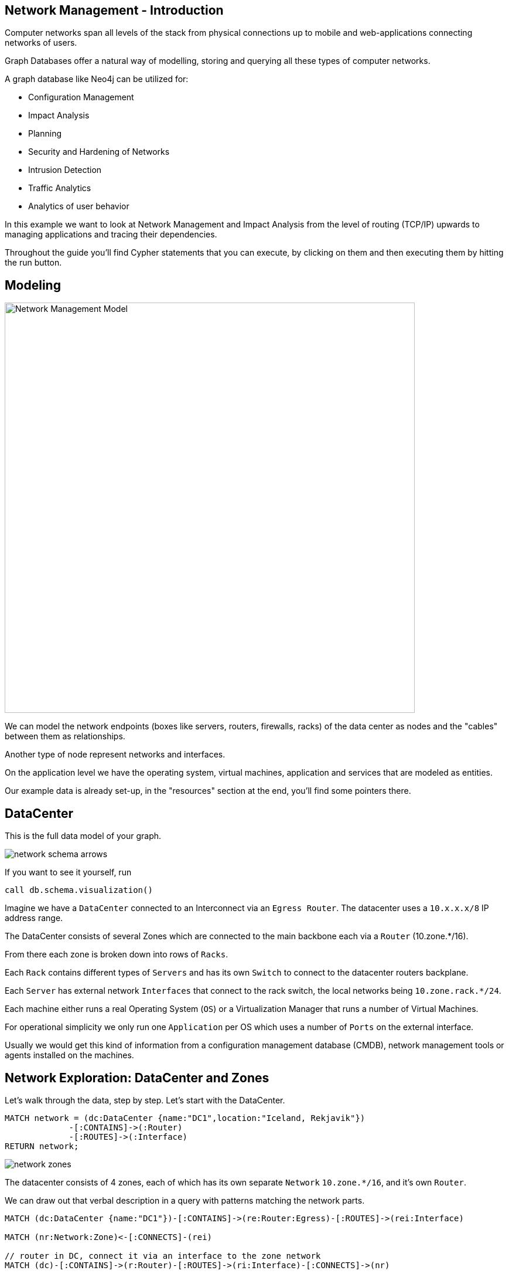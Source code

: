 ﻿// https://docs.google.com/a/neotechnology.com/presentation/d/1uajyGl64zdpHjD1d92hQVEJErdnnZ9bACJF7J-TnEWI/edit?usp=drive_web
// https://www.vmware.com/pdf/vi_architecture_wp.pdf
// ping Alan, share document
++++
<style type="text/css">
.smallest {
   font-size:0.6em;
}
</style>
++++

== Network Management - Introduction
:neo4j-version: 3.0
:author: Michael Hunger
:tags: network-mgt,it-operations,datacenter
:images: https://dl.dropboxusercontent.com/u/14493611
:images: {img}
:experimental:

Computer networks span all levels of the stack from physical connections up to mobile and web-applications connecting networks of users.

Graph Databases offer a natural way of modelling, storing and querying all these types of computer networks.

A graph database like Neo4j can be utilized for:

* Configuration Management
* Impact Analysis
* Planning
* Security and Hardening of Networks
* Intrusion Detection
* Traffic Analytics
* Analytics of user behavior

In this example we want to look at Network Management and Impact Analysis from the level of routing (TCP/IP) upwards to managing applications and tracing their dependencies.

Throughout the guide you'll find Cypher statements that you can execute, by clicking on them and then executing them by hitting the run button.

== Modeling

image::{images}/Network-Management-Model.svg[width=700, float=right]

We can model the network endpoints (boxes like servers, routers, firewalls, racks) of the data center as nodes and the "cables" between them as relationships.

Another type of node represent networks and interfaces.

On the application level we have the operating system, virtual machines, application and services that are modeled as entities.

Our example data is already set-up, in the "resources" section at the end, you'll find some pointers there.

== DataCenter

This is the full data model of your graph.

image::{images}/network-schema-arrows.jpg[float=right]

If you want to see it yourself, run 

[source,cypher]
----
call db.schema.visualization()
----

Imagine we have a `DataCenter` connected to an Interconnect via an `Egress Router`.
The datacenter uses a `10.x.x.x/8` IP address range.

The DataCenter consists of several Zones which are connected to the main backbone each via a `Router` (10.zone.*/16).

From there each zone is broken down into rows of `Racks`.

Each `Rack` contains different types of `Servers` and has its own `Switch` to connect to the datacenter routers backplane.

Each `Server` has external network `Interfaces` that connect to the rack switch, the local networks being `10.zone.rack.*/24`.

Each machine either runs a real Operating System (`OS`) or a Virtualization Manager that runs a number of Virtual Machines.

For operational simplicity we only run one `Application` per OS which uses a number of `Ports` on the external interface.

////
// todo subset / asciidoctor diagram for networks
// image::{images}/Network-Management-Model.svg[width=700]
// image::{images}/network-schema-hardware.jpg[]
image::{images}/network-software-arrows.jpg[float=right]
image::{images}/network-hardware-arrows.jpg[]
////

Usually we would get this kind of information from a configuration management database (CMDB), network management tools or agents installed on the machines.

== Network Exploration: DataCenter and Zones

Let's walk through the data, step by step. Let's start with the DataCenter.

[source,cypher]
----
MATCH network = (dc:DataCenter {name:"DC1",location:"Iceland, Rekjavik"})
             -[:CONTAINS]->(:Router)
             -[:ROUTES]->(:Interface)
RETURN network;
----

image::{images}/network-zones.jpg[float=right]

The datacenter consists of 4 zones, each of which has its own separate `Network` `10.zone.*/16`, and it's own `Router`.

We can draw out that verbal description in a query with patterns matching the network parts.

[source,cypher]
----
MATCH (dc:DataCenter {name:"DC1"})-[:CONTAINS]->(re:Router:Egress)-[:ROUTES]->(rei:Interface)

MATCH (nr:Network:Zone)<-[:CONNECTS]-(rei)

// router in DC, connect it via an interface to the zone network
MATCH (dc)-[:CONTAINS]->(r:Router)-[:ROUTES]->(ri:Interface)-[:CONNECTS]->(nr)

RETURN *;
----

To visualize the DataCenter and its components so far, we can also start at the center and then go 3 hops out.

[source,cypher]
----
MATCH path = (dc:DataCenter)-[*3]-(:Network)
RETURN path;
----

We could also get statistical information, like the addresses of routers and interfaces in each network.

You can see very well how the graph representation in the match pattern resembles our domain model.

[source,cypher]
----
MATCH (r:Router)-[:ROUTES]->(ri:Interface)-[:CONNECTS]->(nr:Network)
WHERE r.zone IS NOT NULL
RETURN nr.ip as network_ip, ri.ip as router_if_ip, r.name as router, r.zone as zone;
----

//ifndef::env-guide[]
----
╒════════════╤══════════════╤═════════╤══════╕
│"network_ip"│"router_if_ip"│"router" │"zone"│
╞════════════╪══════════════╪═════════╪══════╡
│"10.1"      │"10.1.0.254"  │"DC1-R-1"│1     │
├────────────┼──────────────┼─────────┼──────┤
│"10.2"      │"10.2.0.254"  │"DC1-R-2"│2     │
├────────────┼──────────────┼─────────┼──────┤
│"10.3"      │"10.3.0.254"  │"DC1-R-3"│3     │
├────────────┼──────────────┼─────────┼──────┤
│"10.4"      │"10.4.0.254"  │"DC1-R-4"│4     │
└────────────┴──────────────┴─────────┴──────┘
----
//endif::env-guide[]

== Network Exploration: Racks

image::{images}/network-rack.jpg[width=600,float=right]

Each zone contains 10 `Racks`, each of which has it's own `Switch` and subnet with an IP like this pattern `10.zone.rack.*/24`.

[source,cypher]
----
MATCH (dc:DataCenter {name:"DC1"})-[:CONTAINS]->(rack:Rack)-[:HOLDS]->(s:Switch)-[:ROUTES]->(si:Interface)<-[:ROUTES]-(nr:Network:Zone)

RETURN *;
----

Now our network has grown quite a bit:

[source,cypher]
----
MATCH network = (dc:DataCenter)-[*6]-(:Rack)
RETURN network;
----

== Network Connectivity

Now we could already have a look at the network connectivity in our datacenter.

If we look now at the overall connections we need to use shortest-paths which represents the most efficient route.

.Connectivity before: 40 routes a 5 hops
[source,cypher]
----
MATCH path = allShortestPaths( (rack:Rack)-[:HOLDS|ROUTES|CONNECTS*]-(router:Router:Egress) )
RETURN length(path) as hops, count(*) as count;
----

What happens if one of our cables gets loose or cut, i.e. the `ROUTES` relationship between the switch's interface and the network is gone.

Let's *cut the cable* of this first switch.

[source,cypher]
----
MATCH (:Interface {ip:"10.1.1.254"})<-[rel:ROUTES]-(:Network)
DELETE rel
----

Connectivity after: 39 routes a 5 hops

[source,cypher]
----
MATCH path = allShortestPaths( (rack:Rack)-[:HOLDS|ROUTES|CONNECTS*]-(router:Router:Egress) )
RETURN length(path) as hops, count(*) as count;
----

Now all the machines in that Rack are cut off, no connection anymore, which we can demonstrate by trying to find the shortest path.

[source,cypher]
----
MATCH connection = allShortestPaths( (rack:Rack {name:"DC1-RCK-1-1"})-[:HOLDS|ROUTES|CONNECTS*]-(router:Router:Egress) )
RETURN connection;
----

How can we fix that? 
We could connect each switch to all the other three networks too, so we would survive the loss of 3 of those 4 connections.

.Createing new, redundant network connections
[source,cypher]
----
// for all zones
MATCH (nr:Network:Zone)
// find *all* switches and their interface
MATCH (s:Switch)-[:ROUTES]->(si:Interface)
// connect them to all the zones, if not yet connected
MERGE (si)<-[:ROUTES]-(nr);
----

[source,cypher]
----
MATCH path = allShortestPaths((rack:Rack)-[:HOLDS|ROUTES|CONNECTS*]-(router:Router:Egress))
RETURN length(path) as hops, count(*) as count;
----

----
╒══════╤═══════╕
│"hops"│"count"│
╞══════╪═══════╡
│5     │160    │
└──────┴───────┘
----

image::{images}/network-alternative-routes.jpg[float=right]

Cut the first cable of this first switch again.

[source,cypher]
----
MATCH (:Interface {ip:"10.1.1.254"})<-[rel:ROUTES]-(:Network)
WITH rel LIMIT 1
DELETE rel
----

But that Rack is now still connected with 3 alternative routes.

[source,cypher]
----
MATCH path = allShortestPaths((rack:Rack {zone:1,rack:1})-[:HOLDS|ROUTES|CONNECTS*]-(router:Router:Egress))
RETURN path;
----


ifndef::env-guide[]
----
╒══════╤═══════╕
│"hops"│"count"│
╞══════╪═══════╡
│5     │3      │
└──────┴───────┘
----
endif::env-guide[]

// what happens if the whole network is cut off

Now let's look at the servers in those racks.

== Machine types

Similar to the machines you can rent on AWS we use machine types, for which we auto-created some reasonable capacities for CPU, RAM and DISK.

[source,cypher]
----
MATCH (t:Type) 
RETURN t.name, t.id, t.cpu, t.ram, t.disk;
----

----
╒══════════════════╤══════╤═══════╤═══════╤════════╕
│"t.name"          │"t.id"│"t.cpu"│"t.ram"│"t.disk"│
╞══════════════════╪══════╪═══════╪═══════╪════════╡
│"xs-1/1/1"        │0     │1      │1      │1       │
├──────────────────┼──────┼───────┼───────┼────────┤
│"s-2/4/5"         │1     │2      │4      │5       │
├──────────────────┼──────┼───────┼───────┼────────┤
│"m-4/16/25"       │2     │4      │16     │25      │
├──────────────────┼──────┼───────┼───────┼────────┤
│"l-8/64/125"      │3     │8      │64     │125     │
├──────────────────┼──────┼───────┼───────┼────────┤
│"xl-16/256/625"   │4     │16     │256    │625     │
├──────────────────┼──────┼───────┼───────┼────────┤
│"xxl-32/1024/3125"│5     │32     │1024   │3125    │
└──────────────────┴──────┴───────┴───────┴────────┘
----

== Machines

Each Rack contains 200 machines of the types we just introduced, so that in total we get 8000 servers in our datacenter.

As expected, the distribution of the types is inverse to their capabilities.

As the graph visualization of our full datacenter would be pretty but otherwise useless ...

image::{images}/network-8000-machines.jpg[]

image::{images}/network-rack-machines-type.jpg[width=400,float=right]

We'd rather look at the contents of a single rack

.Visualization of Rack `DC1-RCK-2-1`
[source,cypher]
----
MATCH (r:Rack {name:"DC1-RCK-2-1"})-[:HOLDS]->(m:Machine),
      (m)-[:ROUTES]->(i:Interface)-[:CONNECTS]->(si)<-[:ROUTES]-(s:Switch),
      (m)-[:TYPE]->(type:Type)
RETURN *
----

or it's stats.

.Contents of Rack `DC1-RCK-2-1`
[source,cypher]
----
MATCH (r:Rack {name:"DC1-RCK-2-1"})-[:HOLDS]->(m:Machine),
      (m)-[:ROUTES]->(i:Interface)-[:CONNECTS]->(si)<-[:ROUTES]-(s:Switch),
      (m)-[:TYPE]->(type:Type)
RETURN r.name as rack, si.ip as switchIp, properties(type) as type, count(m) as machines, min(i.ip) as minIp, max(i.ip) as maxIp
ORDER BY machines DESC;
----

ifndef::env-guide[]
[.smallest]
----
╒═════════════╤════════════╤═══════════════════════════════════════════════════════════════════════════════════════╤══════════╤════════════╤════════════╕
│"rack"       │"switchIp"  │"type"                                                                                 │"machines"│"minIp"     │"maxIp"     │
╞═════════════╪════════════╪═══════════════════════════════════════════════════════════════════════════════════════╪══════════╪════════════╪════════════╡
│"DC1-RCK-2-1"│"10.2.1.254"│{"disk":"5","name":"s-2/4/5","cpu":"2","id":"1","type":"s","ram":"4"}                  │"94"      │"10.2.1.100"│"10.2.1.99" │
├─────────────┼────────────┼───────────────────────────────────────────────────────────────────────────────────────┼──────────┼────────────┼────────────┤
│"DC1-RCK-2-1"│"10.2.1.254"│{"disk":"1","name":"xs-1/1/1","cpu":"1","id":"0","type":"xs","ram":"1"}                │"52"      │"10.2.1.1"  │"10.2.1.9"  │
├─────────────┼────────────┼───────────────────────────────────────────────────────────────────────────────────────┼──────────┼────────────┼────────────┤
│"DC1-RCK-2-1"│"10.2.1.254"│{"disk":"25","name":"m-4/16/25","cpu":"4","id":"2","type":"m","ram":"16"}              │"34"      │"10.2.1.147"│"10.2.1.180"│
├─────────────┼────────────┼───────────────────────────────────────────────────────────────────────────────────────┼──────────┼────────────┼────────────┤
│"DC1-RCK-2-1"│"10.2.1.254"│{"disk":"125","name":"l-8/64/125","cpu":"8","id":"3","type":"l","ram":"64"}            │"13"      │"10.2.1.181"│"10.2.1.193"│
├─────────────┼────────────┼───────────────────────────────────────────────────────────────────────────────────────┼──────────┼────────────┼────────────┤
│"DC1-RCK-2-1"│"10.2.1.254"│{"disk":"625","name":"xl-16/256/625","cpu":"16","id":"4","type":"xl","ram":"256"}      │"5"       │"10.2.1.194"│"10.2.1.198"│
├─────────────┼────────────┼───────────────────────────────────────────────────────────────────────────────────────┼──────────┼────────────┼────────────┤
│"DC1-RCK-2-1"│"10.2.1.254"│{"disk":"3125","name":"xxl-32/1024/3125","cpu":"32","id":"5","type":"xxl","ram":"1024"}│"2"       │"10.2.1.199"│"10.2.1.200"│
└─────────────┴────────────┴───────────────────────────────────────────────────────────────────────────────────────┴──────────┴────────────┴────────────┘
----
endif::env-guide[]

We can also query for a distribution of machine types across the datacenter.

[source,cypher]
----
MATCH (r:Rack)-[:HOLDS]->(m:Machine)-[:TYPE]->(type:Type)
RETURN properties(type) as type, count(*) as c
ORDER BY c DESC;
----

----
╒══════════════════════════════════════════════════════════════════╤════╕
│"t"                                                               │"c" │
╞══════════════════════════════════════════════════════════════════╪════╡
│{"disk":5,"name":"s-2/4/5","cpu":2,"id":1,"ram":4}                │3760│
├──────────────────────────────────────────────────────────────────┼────┤
│{"disk":1,"name":"xs-1/1/1","cpu":1,"id":0,"ram":1}               │2080│
├──────────────────────────────────────────────────────────────────┼────┤
│{"disk":25,"name":"m-4/16/25","cpu":4,"id":2,"ram":16}            │1360│
├──────────────────────────────────────────────────────────────────┼────┤
│{"disk":125,"name":"l-8/64/125","cpu":8,"id":3,"ram":64}          │520 │
├──────────────────────────────────────────────────────────────────┼────┤
│{"disk":625,"name":"xl-16/256/625","cpu":16,"id":4,"ram":256}     │200 │
├──────────────────────────────────────────────────────────────────┼────┤
│{"disk":3125,"name":"xxl-32/1024/3125","cpu":32,"id":5,"ram":1024}│80  │
└──────────────────────────────────────────────────────────────────┴────┘
----

Or if we treat our datacenter as a supercomputer, what's the total amount of CPUs, RAM and disk available:

[source,cypher]
----
MATCH (m:Machine)-[:TYPE]->(type:Type)
RETURN count(*) as count, sum(type.cpu) as cpus, sum(type.ram) as ram, sum(type.disk) as disk;
----

.Not bad, that's quite some compute power.
----
╒═══════╤══════╤══════╤══════╕
│"count"│"cpus"│"ram" │"disk"│
╞═══════╪══════╪══════╪══════╡
│8000   │24960 │205280│494880│
└───────┴──────┴──────┴──────┘
----

== Software: Operating Systems and Applications

Bare-metal hardware is cool, but something has to run on it to make it useable.

Most likely it will be some kind of virtualization infrastructure that allows dynamic reallocation of the compute, memory and disk resources.

Because of the added complexity, we skip this for now.

For our software we differentiate between `Operating Systems, Services and Applications` (which could also be micro services).

Each of them has a name, version(s) and dependencies.

In  a more elaborate model we could also handle other resource requirements like RAM / CPU / DISK per running software instance.

Let's look at our available operating systems.

[source,cypher]
----
MATCH (o:OS:Software)-[:VERSION]->(v)
OPTIONAL MATCH (v)<-[:PREVIOUS]-(vnext)
RETURN o.name as os, v.name as version, vnext.name as next_version
ORDER BY os, version;
----

Similar for our other software

[source,cypher]
----
MATCH (s:Software) WHERE not s:OS
OPTIONAL MATCH (s)-[:VERSION]->(v) 
OPTIONAL MATCH (s)-[:DEPENDS_ON]->(dv)<-[:VERSION]-(d)
RETURN s.name, collect(v.name) as versions, [x IN collect([d.name,dv.name]) WHERE x[0] IS NOT NULL] as dependencies, s.ports;
----

== Software: Running on Machines

Each of our machines is set up to run an OS and a single application, each of which might require other dependencies that are also installed.

image::{images}/network-software-arrows.jpg[]

[source,cypher]
----
MATCH (m:Machine) WHERE (m)-[:RUNS]->() AND rand() < 0.05 WITH m LIMIT 1
MATCH (m)-[r:RUNS]->(p:Process)-[i:INSTANCE]->(sv)
OPTIONAL MATCH (sv)<-[v:VERSION]-(sw)
RETURN *
----

image::{images}/network-software-machine.jpg[]

== Dependency Analysis

We could look at dependencies between data center elements on the physical level, like routers, switches and interfaces.

Another way to look at it is to determine dependencies between machines based on their internal and external connections.

But we can also use the software and its dependencies to determine bottlenecks and frequently dependent upon components.

Let's look at all the software that uses Neo4j and the running Neo4j instances.

////
* TODO distribute services across machines
* TODO lookup services for connecting
* TODO have a depends_on between instances
* have multiple consumers depend on a service / machine
* TODO create pid, start-time for process
////

[source,cypher]
----
MATCH (s)-[:DEPENDS_ON]->(nv:Version)<-[:VERSION]-(n:Software:Service {name:"neo4j"})
MATCH (s)<-[:INSTANCE]-(sp)<-[:RUNS]-(sm:Machine)
MATCH (sp)-[DEPENDS_ON]->(np)-[:INSTANCE]->(nv)
MATCH (np)<-[:RUNS]-(nm:Machine)
RETURN sm as software_machine, sp as software_process, s as software, nv as neo_version,np as neo4j_process, np as neo_machine
LIMIT 10
----

////
TODO
As multiple consumers rely on our services, we can determine which are the most dependent upon components in our system.

TODO
We could then 
////

== Configuration Management

Proper IT infrastructures use a large number of configuration parameters to customize commodity hardware and software.  To manage all of the variables, Configuration Management Databases (CMDBs) are used.  Systems require certain variables, and can report what is currently configured so that the CMDB can detect issues, and send necessary updates.

In the past, CMDBs were mostly used for network, hardware and OS level configuration.  Today, their use has expanded into services to support modern architectures.  A number of related systems have popped up, such as ZooKeeper, Konsul, Eureka, and others.

Due to the variety of systems used for providing configuration to the infrastructure, it is very useful to create a unified, up to date view of the situation in your systems graph.

=== Upgrade OS Version and its Dependencies for a Version Range

We're looking for machines in our Graph-CMDB whose Operating systems have to be updated.
The OS versions were linked in a list of `:PREVIOUS` connections.
So we can easily determine if someone have an older than the expected version, even if version numbers are not sortable.
Those machine will be marked for an update to the correct version.

.Mark for update
[source,cypher]
----
MATCH (os:OS:Software)-[:VERSION]->(newVersion) WHERE os.name = 'Debian' and newVersion.name = '8-Jessie'

MATCH (m:Machine)-[:RUNS]->(op:OS:Process)-[:INSTANCE]->(currentVersion)
WHERE (currentVersion)<-[:PREVIOUS*]-(newVersion)

// create update request
CREATE (m)-[:UPDATE_TO {ts:timestamp()}]->(newVersion)
----

All machines with `UPDATE_TO` requests can be found by tools and operators.

.Find pending updates
[source,cypher]
----
MATCH (r:Rack)-[:HOLDS]->(m:Machine)-[:UPDATE_TO]->(vNew:Version)<-[:VERSION]-(os:OS:Software)
MATCH (m)-[:RUNS]->(:OS:Process)-[:INSTANCE]->(vCurr)
WHERE vCurr <> vNew
RETURN r.name, m.name, os.name, vCurr.name as currentVersion, vNew.name as newVersion
LIMIT 100;
----

When the local OS is physically updated, the old `:OS:Process` will be stopped and the one will run.

.Replace old OS instance with new
[source,cypher]
----
MATCH (m:Machine)-[:UPDATE_TO]->(vNew:Version)<-[:VERSION]-(os:OS:Software)
MATCH (m)-[:RUNS]->(op:OS:Process)-[:INSTANCE]->(vCurr)
WHERE vCurr <> vNew
CREATE (m)-[:RUNS]->(opNew:OS:Process)-[:INSTANCE]->(vNew)
DETACH DELETE op;
----

After the physical update has been performed, the machines will report the now updated version and the update request can be removed.

.Remove resolved update requests
[source,cypher]
----
MATCH (m:Machine)-[update:UPDATE_TO]->(v:Version)<-[:VERSION]-(os:OS:Software)
WHERE (m)-[:RUNS]->(:OS:Process)-[:INSTANCE]->(v)

DELETE update;
----

////
=== x

[source,cypher]
----

----

// lending-club
////

== IT-Monitoring and Governance

Live network operations need to be supervised to ensure smooth operations, prevent bottlenecks, protect from attacks and vulnerabilities and allow maintenance planning and failure handling.

The information is either acquired by listening on network traffic and inferring running services and user and application activity combined with port-scans.

Alternatively, agents installed on the machines report the state of each server to the network or centralized databases which update the live state of the network.

// todo Alan R. Assimilation Systems
// todo shodan & co -> Will

Based on our existing model, those incoming messages and events can do the following:

* Create new entries for Servers, Switches, Interfaces
* Track running Services via used ports and traffic
* Infer user and application activity and group by network segment, source, used service
* Detect abnormal operations like attacks or potential bottlenecks and issue warnings
* Track violations of rules, like isolation of the DMZ, certain firewall rules etc.

Here is an example of a new connection coming in and the graph being updated accordingly.
Subsequent information for that connection will be aggregated until it is closed, then the totals could be added to the general `CONNECTIONS` relationship between the two IPs.

We could generate some events, by having processes from some machines accessing processes from other (random) Machines.

// todo cross machine service dependencies like CRM -> CMS or service1 -> service100

[source,cypher]
----
MATCH (m:Machine) WITH collect(m) as machines
WITH machines, size(machines) as len
UNWIND range(1,10) as idx
WITH machines[toInteger(rand()*len)] as source, machines[toInteger(rand()*len)] as target
MATCH (source)-[:ROUTES]->(si:Interface)-[:EXPOSES]->(sp:Port)<-[:LISTENS]-(sourceAppProcess)-[:INSTANCE]->(sourceApp)
WITH target, source,si,head(collect(sp)) as sp, sourceAppProcess,sourceApp
// todo limit to first port
MATCH (target)-[:ROUTES]->(ti:Interface)-[:EXPOSES]->(tp:Port)<-[:LISTENS]-(targetAppProcess)-[:INSTANCE]->(targetApp)
WITH source,si,sp, sourceAppProcess,sourceApp,target,ti,head(collect(tp)) as tp, targetAppProcess, targetApp
// todo limit to first port
RETURN {id: apoc.create.uuid(), type:"OpenConnection",source:{ip:si.ip, port:sp.port},target:{ip:ti.ip,port:tp.port},
        connection: {source:sourceApp.name, target:targetApp.name, user: "user"+toString(toInteger(rand()*1000))+"@"+source.name, 
        time:timestamp(), packets: 1, mtu: 1500 }} as event
----


[source,cypher]
----
:param events:
[
{"source":{"ip":"10.1.7.100","port":11210},"id":"3e41d6f0-fdce-48f4-9bff-818359d8f0af","target":{"ip":"10.3.3.112","port":8080},
 "connection":{"source":"couchbase","target":"webapp","user":"user436@DC1-RCK-1-7-M-100","time":1490540382971},"type":"OpenConnection",
 "packets": 1, "mtu": 1500, "time": 1490904418539 },
{"source":{"ip":"10.1.4.91","port":7474},"id":"fed44be6-55f5-4e42-aab1-bebc5c818268","target":{"ip":"10.4.6.7","port":8080},
 "connection":{"source":"neo4j","target":"webapp","user":"user911@DC1-RCK-1-4-M-91","time":1490540382971},"type":"OpenConnection",
 "packets": 1, "mtu": 1500, "time": 1490904464824 }
]
----

// todo add durations of connections

[source, cypher]
----
UNWIND $events AS event
WITH event WHERE event.type = 'OpenConnection'

MERGE (si:Interface {ip:event.source.ip})
MERGE (si)-[:OPENS]->(sp:Port {port: event.source.port})

MERGE (ti:Interface {ip:event.target.ip})
MERGE (ti)-[:LISTENS]->(tp:Port {port:event.target.port})

CREATE (sp)<-[:FROM]-(c:Connection {id:event.id})–[:TO]->(tp)
SET c += event.connection // type, timestamp, user-info, ...
MERGE (si)-[cstats:CONNECTIONS]->(ti)
SET si.count = coalesce(si.count,0) + 1
SET si.packets = coalesce(si.packets,0) + event.packets
SET si.volume = coalesce(si.volume,0) + event.packets * event.mtu
----

All the information is aggregated in a live graph representation which is available for querying for alerts & notifications, dashboards, inventory summaries, reports and more.

Historic information can be stored as well as a timeline chain of changes attributed to cause.
Both can be queried by operators to drill down into detailed analysis.

.Connections opened over a time range
[source,cypher]
----
MATCH (si:Interface)-[:OPENS]->(sp:Port)<-[:FROM]-(c:Connection)–[:TO]->(tp:Port)<-[:LISTENS]-(ti:Interface)
WHERE c.type = 'OpenConnection'
RETURN si.ip as source, ti.ip as target, apoc.date.format(c.time,'ms','yyyy-MM-dd HH') as hour, count(distinct c) as count
ORDER BY hour ASC, count DESC
LIMIT 100;
----

// TODO examples

== Examples for graph based Network Management Solutions

A number of commercial solutions provide this kind of service, some of them are running Neo4j.

There are also open source solutions like https://github.com/LendingClub/mercator[Mercator from Lending Club] and the http://assimilationsystems.com/[Assimilation Project by Alan Robertson].

This real-time IT inventory information is also required for due diligence, e.g. for corporate investments, mergers or acquisitions.

// At the FOSDEM conference, https://fosdem.org/2017/schedule/event/graph_traffic_analysis_hadoop_patterns/[Cloudera engineers demonstrated] how they used graph analytics and visualization to make traffic information of a Hadoop cluster accessible.
// todo cloudera project


== Monitoring Use-Cases

Our graph contains both the static topological information and a lot of runtime information using the base topology. 
From the runtime data we can retrieve different metrics.

=== For instance, minimal, average and maximal runtimes of software instances per type

[source,cypher]
----
MATCH (v)<-[:INSTANCE]-(sp:Process)<-[:RUNS]-(sm:Machine)
MATCH (s:Software)-[:VERSION]->(v:Version)
WITH s.name as software, v.name as version, timestamp() - sp.startTime as runtime
RETURN software, version, count(*) as instances, { min: min(runtime), max: max(runtime), avg:avg(runtime) } as runtime
----

=== Data Transer Volume between Interfaces

// todo add durations of connections

[source,cypher]
----
MATCH path = (source:Interface)-[con:CONNECTIONS]->(target:Interface)
RETURN source.ip, target.ip, sum(con.packets) as packets, sum(con.volume) as volume
----

////

TODO
=== Data Volume Flow over the Network

[source,cypher]
----
MATCH path = allShortestPaths((rr:Router:Egress)-[rel:CONNECTS*]->(i:Interface))
UNWIND rel as con
RETURN length(path), min(con.flow), max(con.flow), avg(con.flow)
----
////


== Resource Management Graph

If you use a resource manager like Apaoche Mesos (or DC/OS), Kubernetes etc. you specify for each piece of software you run not just name, version and dependencies but also resource requirements like cpu, ram, disk, ports and more.

A scheduler then takes the available resources of a configured machine cluster to schedule and allocate it's resources to the needs and numbers of the required instances of software to run.
It also takes care of health checks, and (re)starting / (re)scheduling and (re)routing of individual new or failed instances.

To model the resource graph of such a system is interesting to look at and reason about, especially if other requirements like indicated co-location or disk-reuse are taken into account.

// TODO mesos resource graph with Johannes

== References

* https://neo4j.com/use-cases/network-and-it-operations/[Neo4j Solutions: Network & IT Operations]
* https://neo4j.com/resources/network-datacenter-white-paper/[WP: Graph Databases Solve Problems in Network and Data Center Management]
// * Orange SFR
* http://assimilationsystems.com/[Assimilation Systems] https://neo4j.com/blog/solve-network-management-problems-with-neo4j/[Interview with Founder Alan Robertson]
* https://neo4j.com/graphgists/?category=network-and-it-operations[Network Management GraphGists]
* Lending Club Engineering created a number of network management projects using Neo4j
** https://neo4j.com/blog/managing-microservices-neo4j/[Presentation], https://www.slideshare.net/robschoening/managing-microservices-with-neo4j-53389282[Slides]
** MacGyver: DevOps Multi-Tool https://github.com/LendingClub?q=macgyver[Repositories] https://www.slideshare.net/neo4j/neo4j-for-cloud-management-at-scale[Slides]
** Mercator: produce graph model projections of infrastructure https://github.com/LendingClub/mercator[Repository]
// ** Protector
// * check other use-cases cisco?
* http://springinpractice.com/2011/12/17/domain-modeling-with-spring-data-neo4j-code[Building the Zkybase CMDB using Neo4j and Spring Data Neo4j]
* http://lightmesh.com/[LigthMesh CMDB solution from Neo4j Partner xnlogic]
* https://labs.vmware.com/vmtj/simplifying-virtualization-management-with-graph-databases[Article: Simplifying Virtualization Management with Graph Databases]
* https://www.vmware.com/pdf/vi_architecture_wp.pdf[WhitePaper: VMware Infrastructure Architecture Overview]

////

== Creating Data

=== Data Center

[source,cypher]
----
CREATE (dc:DataCenter {name:"DC1",location:"Iceland, Rekjavik"})-[:CONTAINS]->(re:Router:Egress {name:"DC1-RE"})
CREATE (re)-[:ROUTES]->(:Interface {ip:"10.0.0.254"});
----

=== Zones

The datacenter consists of 4 zones, each of which has it's own separate `Network` `10.zone.*/16`, and it's own `Router`.


[source,cypher]
----
WITH 4 AS zones
MATCH (dc:DataCenter {name:"DC1"})-[:CONTAINS]->(re:Router:Egress)-[:ROUTES]->(rei:Interface)

// for each zone
WITH * UNWIND range(1,zones) AS zid

// create zone network
CREATE (nr:Network:Zone {ip:"10."+zid, size: 16, zone:zid})<-[:CONNECTS]-(rei)

// create router in DC, connect it via an interface to the zone network
CREATE (dc)-[:CONTAINS]->(r:Router {name:"DC1-R-"+zid, zone:zid})-[:ROUTES]->(ri:Interface {ip:nr.ip+".0.254"})-[:CONNECTS]->(nr);
----

=== Racks

[source,cypher]
----
WITH 10 as racks
MATCH (dc:DataCenter {name:"DC1"})
MATCH (nr:Network:Zone) // one per zone

WITH * UNWIND range(1,racks) AS rackid

CREATE (dc)-[:CONTAINS]->(rack:Rack {name:"DC1-RCK-"+nr.zone+"-"+rackid, rack:rackid, zone:nr.zone})-[:HOLDS]->(s:Switch {ip:nr.ip+"."+rackid, rack:rackid})-[:ROUTES]->(si:Interface {ip:s.ip+".254"})<-[:ROUTES]-(nr);
----

=== Machine types

Similar to the machines you can rent on AWS we use machine types, for which we auto-create some reasonable capacities for CPU, RAM and DISK.

[source,cypher]
----
WITH ["xs","s","m","l","xl","xxl"] as typeNames
UNWIND range(0,size(typeNames)-1) as idx
CREATE (t:Type {id:idx, cpu: toInteger(2^idx), ram:toInteger(4^idx), disk:toInteger(5^idx), type: typeNames[idx]}) 
   SET t.name = typeNames[idx]+"-"+t.cpu + "/"+t.ram+"/"+t.disk
RETURN t.name, t.id, t.cpu, t.ram, t.disk;
----

=== Machines

Each Rack contains 200 machines of the types we just introduced, so that in total we get 8000 servers in our datacenter.

The distribution of the types is inverse to their capabilities.

[source,cypher]
----
MATCH (t:Type)
WITH collect(t) as types, 200 as machines

MATCH (rack:Rack)-[:HOLDS]->(s:Switch)-[:ROUTES]->(si:Interface)

UNWIND (range(1,machines)) AS machineid

CREATE (rack)-[:HOLDS]->(m:Machine {id:rack.id * 1000 + machineid, name: rack.name + "-M-" +machineid })-[:ROUTES]->(i:Interface {ip:s.ip+"."+machineid})-[:CONNECTS]->(si)
WITH m,types,size(types)-toInteger(log(machines - machineid + 1)) -1 as idx
WITH m, types[idx] as t
CREATE (m)-[:TYPE]->(t);
----

=== Create OS and Software

// https://en.wikipedia.org/wiki/Red_Hat_Enterprise_Linux#Version_history
// https://wiki.ubuntu.com/Releases
// https://en.wikipedia.org/wiki/Debian_version_history

[source,cypher]
----
WITH
     [{name:"RHEL",versions:["7.1","7.2","7.3"]},{name:"Ubuntu",versions:["14.04","16.04","16.10","17.04"]},{name:"Debian",versions:["6-Squeeze","7-Wheezy","8-Jessie"]}] as osNames,
     [
      {name:"java",versions:["8"]},
      {name:"neo4j",ports:[7474,7473,7687],versions:["3.0","3.1"],dependencies:["java/8"]},
      {name:"postgres",ports:[5432],versions:["9.4","9.5","9.6"]},
      {name:"couchbase",ports:[8091,8092,11207,11209,11210,11211,11214,11215,18091,18092,4369],versions:["3.0","4.0","4.5","4.6"]},
      {name:"elasticsearch",ports:[9200,9300,9500,9700],versions:["2.4","5.0","5.1","5.2"],dependencies:["java/8"]}
     ] as services,
     [{name:"webserver",ports:[80,443],dependencies:["postgres/9.4"]},
      {name:"crm",ports:[80,443],dependencies:["java/8","neo4j/3.1"]},
      {name:"cms",ports:[8080],dependencies:["php","webserver","couchbase"]},
      {name:"webapp",ports:[8080],dependencies:["java","neo4j"]},
      {name:"logstash",ports:[5000],dependencies:["elasticsearch/5.2"]}
     ] as applications

UNWIND osNames + services + applications AS sw

CREATE (s:Software) SET s = sw
FOREACH (sw in filter(x IN osNames where x.name = sw.name) | SET s:OS)
FOREACH (sw in filter(x IN services where x.name = sw.name) | SET s:Service)
FOREACH (sw in filter(x IN applications where x.name = sw.name) | SET s:Application)

FOREACH (idx in range(0,size(coalesce(sw.versions,[]))-2) | 
  MERGE (s)-[:VERSION]->(v0:Version {name:sw.versions[idx]})
  MERGE (s)-[:VERSION]->(v:Version {name:sw.versions[idx+1]})
  MERGE (v0)<-[:PREVIOUS]-(v)
)
WITH *
UNWIND sw.dependencies as dep
WITH *,split(dep,"/") as parts
MERGE (d:Software {name:parts[0]})
FOREACH (v IN case size(parts) when 1 then [] else [parts[1]] end |
   MERGE (d)-[:VERSION]->(:Version {name:v})
)
WITH *
OPTIONAL MATCH (d)-[:VERSION]->(v:Version {name:parts[1]})
WITH s, coalesce(v,d) as d
MERGE (s)-[:DEPENDS_ON]->(d);
----

=== Install Software

[source,cypher]
----
create index on :Software(name);
----

[source,cypher]
----
profile 
WITH [(:Software:OS)-[:VERSION]->(v) | v] as osVersions
MATCH (a:Application:Software)
WITH osVersions, collect(a) as apps
MATCH (m:Machine)-[:ROUTES]->(i:Interface)
WITH m,i, osVersions[toInteger(rand()*size(osVersions))] as os, apps[toInteger(rand()*size(apps))] as app
CREATE (m)-[:RUNS]->(op:OS:Process {name:os.name, startTime:timestamp() - toInteger( (rand() * 10 + 5) *24*3600*1000)})-[:INSTANCE]->(os)
CREATE (m)-[:RUNS]->(ap:Application:Process {name: app.name, pid: toInteger(rand()*10000), startTime:timestamp() - toInteger(rand() * 10*24*3600*1000) })-[:INSTANCE]->(app)

FOREACH (portNo in app.ports |
   MERGE (port:Port {port:portNo})<-[:EXPOSES]-(i)
   CREATE (ap)-[:LISTENS]->(port)
)
WITH *
MATCH (app)-[:DEPENDS_ON]->(dep)
CREATE (m)-[:RUNS]->(dp:Service:Process {name: dep.name, pid: toInteger(rand()*10000), startTime:timestamp() - toInteger(rand() * 10*24*3600*1000) })-[:INSTANCE]->(dep)
CREATE (ap)-[:DEPENDS_ON]->(dp)
FOREACH (portNo in dep.ports |
   MERGE (port:Port {port:portNo})<-[:EXPOSES]-(i)
   CREATE (dp)-[:LISTENS]->(port)
)
----

////

////
<ul class="graph-diagram-markup" data-internal-scale="1" data-external-scale="1">
  <li class="node" data-node-id="0" data-x="748.39697265625" data-y="455.04269239714677">
    <span class="caption">DataCenter</span>
  </li>
  <li class="node" data-node-id="1" data-x="492.0865987929767" data-y="392.0816647001325">
    <span class="caption">Router Egress</span>
  </li>
  <li class="node" data-node-id="2" data-x="257.2949016875158" data-y="323.6644243122581">
    <span class="caption">Interface</span>
  </li>
  <li class="node" data-node-id="3" data-x="446.7050983124842" data-y="133.45305006177512">
    <span class="caption">Network Zone</span>
  </li>
  <li class="node" data-node-id="4" data-x="560.123707931625" data-y="254.73773125573348">
    <span class="caption">Router</span>
  </li>
  <li class="node" data-node-id="5" data-x="335.3692092895508" data-y="603.2259216308596">
    <span class="caption">Rack</span>
  </li>
  <li class="node" data-node-id="6" data-x="335.3692092895508" data-y="425.02456766718086">
    <span class="caption">Switch</span>
  </li>
  <li class="node" data-node-id="7" data-x="56.87939429489836" data-y="475.5839886370909">
    <span class="caption">Machine</span>
  </li>
  <li class="node" data-node-id="8" data-x="56.87939429489836" data-y="603.2259216308596">
    <span class="caption">Type</span>
  </li>
  <li class="node" data-node-id="9" data-x="-216.70517953512513" data-y="133.45305006177512">
    <span class="caption">Software Application</span>
  </li>
  <li class="node" data-node-id="10" data-x="-372.80743408203125" data-y="540.8767056170702">
    <span class="caption">Software Service</span>
  </li>
  <li class="node" data-node-id="11" data-x="-133.572824798797" data-y="455.04269239714677">
    <span class="caption">Service Process</span>
  </li>
  <li class="node" data-node-id="12" data-x="19.093089179726576" data-y="158.05047621080348">
    <span class="caption">Application Process</span>
  </li>
  <li class="node" data-node-id="13" data-x="-618.25092609379" data-y="718.3084683123827">
    <span class="caption">Software OS</span>
  </li>
  <li class="node" data-node-id="14" data-x="-513.9067387539527" data-y="455.04269239714677">
    <span class="caption">Version</span>
  </li>
  <li class="node" data-node-id="15" data-x="-295.8774871826172" data-y="749.2848510742197">
    <span class="caption">OS Process</span>
  </li>
  <li class="node" data-node-id="16" data-x="-597.8898012617423" data-y="367.51716817127544">
    <span class="caption">Software</span>
  </li>
  <li class="node" data-node-id="17" data-x="112.93163498725244" data-y="254.73773125573348">
    <span class="caption">Port</span>
  </li>
  <li class="relationship" data-from="0" data-to="1">
    <span class="type">CONTAINS</span>
  </li>
  <li class="relationship" data-from="1" data-to="2">
    <span class="type">ROUTES</span>
  </li>
  <li class="relationship" data-from="2" data-to="3">
    <span class="type">CONNECTS</span>
  </li>
  <li class="relationship" data-from="0" data-to="4">
    <span class="type">CONTAINS</span>
  </li>
  <li class="relationship" data-from="4" data-to="2">
    <span class="type">ROUTES</span>
  </li>
  <li class="relationship" data-from="0" data-to="5">
    <span class="type">CONTAINS</span>
  </li>
  <li class="relationship" data-from="5" data-to="6">
    <span class="type">HOLDS</span>
  </li>
  <li class="relationship" data-from="3" data-to="2">
    <span class="type">ROUTES</span>
  </li>
  <li class="relationship" data-from="6" data-to="2">
    <span class="type">ROUTES</span>
  </li>
  <li class="relationship" data-from="7" data-to="8">
    <span class="type">TYPE</span>
  </li>
  <li class="relationship" data-from="5" data-to="7">
    <span class="type">HOLDS</span>
  </li>
  <li class="relationship" data-from="7" data-to="2">
    <span class="type">ROUTES</span>
  </li>
  <li class="relationship" data-from="9" data-to="10">
    <span class="type">DEPENDS_ON</span>
  </li>
  <li class="relationship" data-from="11" data-to="10">
    <span class="type">INSTANCE</span>
  </li>
  <li class="relationship" data-from="11" data-to="9">
    <span class="type">INSTANCE</span>
  </li>
  <li class="relationship" data-from="12" data-to="9">
    <span class="type">INSTANCE</span>
  </li>
  <li class="relationship" data-from="13" data-to="14">
    <span class="type">VERSION</span>
  </li>
  <li class="relationship" data-from="15" data-to="14">
    <span class="type">INSTANCE</span>
  </li>
  <li class="relationship" data-from="10" data-to="14">
    <span class="type">VERSION</span>
  </li>
  <li class="relationship" data-from="9" data-to="14">
    <span class="type">DEPENDS_ON</span>
  </li>
  <li class="relationship" data-from="11" data-to="14">
    <span class="type">INSTANCE</span>
  </li>
  <li class="relationship" data-from="9" data-to="16">
    <span class="type">DEPENDS_ON</span>
  </li>
  <li class="relationship" data-from="11" data-to="16">
    <span class="type">INSTANCE</span>
  </li>
  <li class="relationship" data-from="10" data-to="14">
    <span class="type">DEPENDS_ON</span>
  </li>
  <li class="relationship" data-from="7" data-to="15">
    <span class="type">RUNS</span>
  </li>
  <li class="relationship" data-from="7" data-to="12">
    <span class="type">RUNS</span>
  </li>
  <li class="relationship" data-from="12" data-to="17">
    <span class="type">LISTENS</span>
  </li>
  <li class="relationship" data-from="2" data-to="17">
    <span class="type">EXPOSES</span>
  </li>
  <li class="relationship" data-from="7" data-to="11">
    <span class="type">RUNS</span>
  </li>
  <li class="relationship" data-from="11" data-to="17">
    <span class="type">LISTENS</span>
  </li>
</ul>
////
